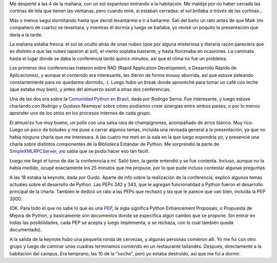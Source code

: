 .. date:  2005-06-28 06:04:58
.. title: EuroPython 2005, día 1
.. tags:  conferencia, europython, brasil, xmlrpc, pep

Me desperté a las 4 de la mañana, con un sol espantoso entrando a la habitación. Me maldije por no haber cerrado las cortinas de tela que tienen las ventanas, pero cuando miré, sí estaban cerradas: el sol brillaba *a través* de las cortinas...

Más o menos seguí dormitando hasta que decidí levantarme e ir a bañarme. Salí del baño un rato antes de que Maik (mi compañero de cuarto) se levantara, y mientras él dormía y luego se bañaba, yo revisé un poquito la presentación que daría a la tarde.

La mañana estaba fresca: el sol se ocultó atrás de unas nubes (que por alguna misteriosa y literaria razón pareciera que es distinto a que las nubes taparon al sol), el viento soplaba bastante, y hasta lloviznaba en ocasiones. La caminata hasta el lugar donde se daba la conferencia tardó quince minutos, así que el clima no fue un problema.

Las primeras dos conferencias trataron sobre RAD (Rapid Application Development, o Desarrollo Rápido de Aplicaciones), y aunque el contenido era interesante, las dieron de forma muuuy aburrida, así que estuve peleando constantemente para no quedarme dormido, :(. Luego hubo un break donde aproveché para tomar un café con leche (que estaba muy bien), y antes del almuerzo asistí a otras dos conferencias.

Una de las dos era sobre la `Comunidad Python en Brasil <http://www.pythonbrasil.com.br/>`_, dada por Rodrigo Serna. Fue interesante, y luego estuve charlando con Rodrigo y Gustavo Niemeyer sobre cómo podíamos crear sinergias entre ambos paises, o por lo menos aprender uno de los otros en los procesos internos de cada grupo.

El almuerzo fue muy bueno, un pollo con una salsa rara de champignones, acompañado de arroz blanco. Muy rico. Luego un poco de boludeo y me puse a cerrar algunos temas, incluída una revisada general a la presentación, ya que no había ninguna charla que me interesara. A las cuatro me metí en la sala en la que luego expondría yo, y presencié una charla sobre distintos componentes de la Biblioteca Estándar de Python. Me sorprendió la parte de `SimpleXMLRPCServer <http://www.python.org/doc/2.4/lib/module-SimpleXMLRPCServer.html>`_, ¡no sabía que se podía hacer eso tan fácil!.

Luego me llegó el turno de dar la conferencia a mí. Salió bien, la gente entendió y se fue contenta. Incluso, aunque no la había medido, ocupé exactamente los 25 minutos que me propuse, por lo que pude incluso contestar algunas preguntas.

A las 18 estaba la keynote, dada por Guido. Aparte de info sobre la realización de la conferencia, explicó algunos temas actuales sobre el desarrollo de Python. Las PEPs 342 y 343, que le agregan funcionalidad a Python fueron el desarrollo principal de la charla. También le dedicó un rato a las PEPs que rechazó y las que le parece que van bien, incluída la PEP 3000.

(OK. Para todo el que no sabe lo que es una `PEP <http://www.python.org/peps/>`_, la sigla significa Python Enhancement Proposals, o Propuesta de Mejora de Python, y basicamente son documentos donde se especifica algún cambio que se propone. Sin entrar en todas las posibilidades, cada PEP se acepta y luego implementa, o se rechaza, con lo cual también queda documentado).

A la salida de la keynote hubo una pequeña ronda de cervezas, y algunas personas comieron allí. Yo me fuí con otro grupo y luego de caminar unas cuadras terminamos comiendo en un restaurante tailandés. Después, directamente a la habitación del campus. Era temprano, las 10 de la "noche", pero yo estaba destruído, así que me fuí a dormir.

